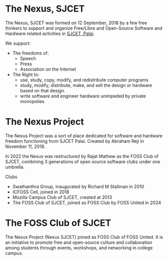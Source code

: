 * The Nexus, SJCET
The Nexus, SJCET was formed on 12 September, 2018 by a few free thinkers to support and organize Free/Libre and Open-Source Software and Hardware related activities in [[http://nexus.sjcetpalai.ac.in][SJCET, Palai]]. 

We support:
- The freedoms of:
  -  Speech
  -  Press
  -  Association on the Internet
- The Right to:
  - use, study, copy, modify, and redistribute computer programs  
  - study, modify, distribute, make, and sell the design or hardware based on that design.
  - write software and engineer hardware unimpeded by private monopolies 

* The Nexus Project
The Nexus Project was a sort of place dedicated for software and hardware freedom functioning from SJCET Palai. Created by Abraham Reji in November 11, 2018. 

In 2022 the Nexus was restructured by Rajat Mathew as the FOSS Club of SJCET, combining 3 generations of open source software clubs under one umbrella.

Clubs
- Swathanthra Group, inaugurated by Richard M Stallman in 2010
- ICFOSS Cell, joined in 2018
- Mozilla Campus Club of SJCET, created at 2013
- The FOSS Club of SJCET, joined as FOSS Club by FOSS United in 2024

* The FOSS Club of SJCET
The Nexus Project (Nexus SJCET) joined as FOSS Club of FOSS United. It is an initiative to promote free and open-source culture and collaboration among students through events, workshops, and networking in college campus.